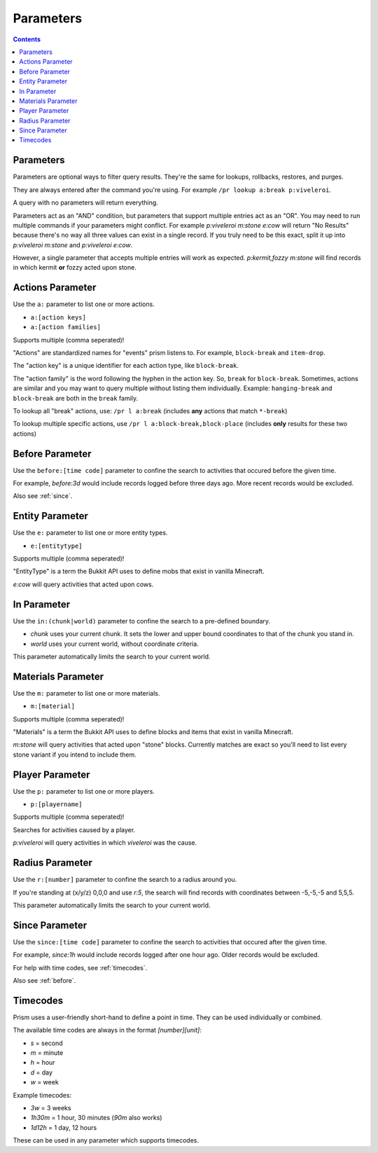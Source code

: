 Parameters
==========

.. contents::

.. _parameters:

Parameters
----------

Parameters are optional ways to filter query results. They're the same for lookups, rollbacks, restores, and purges.

They are always entered after the command you're using. For example ``/pr lookup a:break p:viveleroi``.

A query with no parameters will return everything.

Parameters act as an "AND" condition, but parameters that support multiple entries act as an "OR". You may need to run multiple commands if your parameters might conflict. For example `p:viveleroi m:stone e:cow` will return "No Results" because there's no way all three values can exist in a single record. If you truly need to be this exact, split it up into `p:viveleroi m:stone` and `p:viveleroi e:cow`.

However, a single parameter that accepts multiple entries will work as expected. `p:kermit,fozzy m:stone` will find records in which kermit **or** fozzy acted upon stone.

.. _actions:

Actions Parameter
-----------------

Use the ``a:`` parameter to list one or more actions.

* ``a:[action keys]``
* ``a:[action families]``

Supports multiple (comma seperated)!

"Actions" are standardized names for "events" prism listens to. For example, ``block-break`` and ``item-drop``.

The "action key" is a unique identifier for each action type, like ``block-break``.

The "action family" is the word following the hyphen in the action key. So, ``break`` for ``block-break``. Sometimes, actions are similar and you may want to query multiple without listing them individually. Example: ``hanging-break`` and ``block-break`` are both in the ``break`` family.

To lookup all "break" actions, use: ``/pr l a:break`` (includes **any** actions that match ``*-break``)

To lookup multiple specific actions, use ``/pr l a:block-break,block-place`` (includes **only** results for these two actions)

.. _before:

Before Parameter
----------------

Use the ``before:[time code]`` parameter to confine the search to activities that occured before the given time.

For example, `before:3d` would include records logged before three days ago. More recent records would be excluded. 

Also see :ref:`since`.

.. _entity:

Entity Parameter
-------------------

Use the ``e:`` parameter to list one or more entity types.

* ``e:[entitytype]``

Supports multiple (comma seperated)!

"EntityType" is a term the Bukkit API uses to define mobs that exist in vanilla Minecraft.

`e:cow` will query activities that acted upon cows.

.. _in:

In Parameter
-------------

Use the ``in:(chunk|world)`` parameter to confine the search to a pre-defined boundary.

- `chunk` uses your current chunk. It sets the lower and upper bound coordinates to that of the chunk you stand in.
- `world` uses your current world, without coordinate criteria. 

This parameter automatically limits the search to your current world.

.. _materials:

Materials Parameter
-------------------

Use the ``m:`` parameter to list one or more materials.

* ``m:[material]``

Supports multiple (comma seperated)!

"Materials" is a term the Bukkit API uses to define blocks and items that exist in vanilla Minecraft.

`m:stone` will query activities that acted upon "stone" blocks. Currently matches are exact so you'll need to list every stone variant if you intend to include them.

.. _player:

Player Parameter
----------------

Use the ``p:`` parameter to list one or more players.

* ``p:[playername]``

Supports multiple (comma seperated)!

Searches for activities caused by a player.

`p:viveleroi` will query activities in which `viveleroi` was the cause.

.. _radius:

Radius Parameter
----------------

Use the ``r:[number]`` parameter to confine the search to a radius around you.

If you're standing at (x/y/z) 0,0,0 and use `r:5`, the search will find records with coordinates between -5,-5,-5 and 5,5,5.

This parameter automatically limits the search to your current world.

.. _since:

Since Parameter
---------------

Use the ``since:[time code]`` parameter to confine the search to activities that occured after the given time.

For example, `since:1h` would include records logged after one hour ago. Older records would be excluded.

For help with time codes, see :ref:`timecodes`.

Also see :ref:`before`.

.. _timecodes:

Timecodes
---------

Prism uses a user-friendly short-hand to define a point in time. They can be used individually or combined.

The available time codes are always in the format `[number][unit]`:

- `s` = second
- `m` = minute
- `h` = hour
- `d` = day
- `w` = week

Example timecodes:

- `3w` = 3 weeks
- `1h30m` = 1 hour, 30 minutes (`90m` also works)
- `1d12h` = 1 day, 12 hours

These can be used in any parameter which supports timecodes.